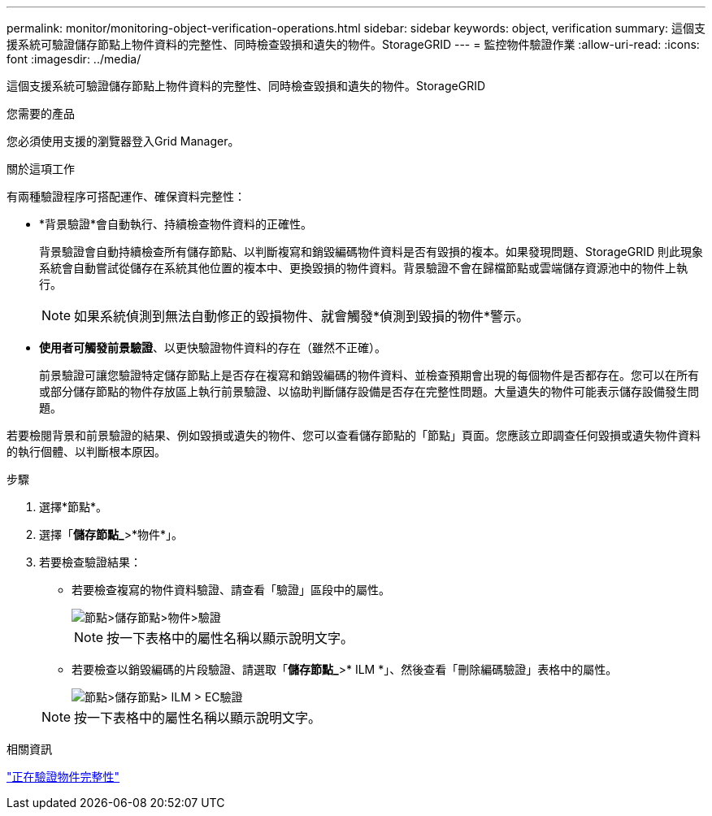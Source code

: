 ---
permalink: monitor/monitoring-object-verification-operations.html 
sidebar: sidebar 
keywords: object, verification 
summary: 這個支援系統可驗證儲存節點上物件資料的完整性、同時檢查毀損和遺失的物件。StorageGRID 
---
= 監控物件驗證作業
:allow-uri-read: 
:icons: font
:imagesdir: ../media/


[role="lead"]
這個支援系統可驗證儲存節點上物件資料的完整性、同時檢查毀損和遺失的物件。StorageGRID

.您需要的產品
您必須使用支援的瀏覽器登入Grid Manager。

.關於這項工作
有兩種驗證程序可搭配運作、確保資料完整性：

* *背景驗證*會自動執行、持續檢查物件資料的正確性。
+
背景驗證會自動持續檢查所有儲存節點、以判斷複寫和銷毀編碼物件資料是否有毀損的複本。如果發現問題、StorageGRID 則此現象系統會自動嘗試從儲存在系統其他位置的複本中、更換毀損的物件資料。背景驗證不會在歸檔節點或雲端儲存資源池中的物件上執行。

+

NOTE: 如果系統偵測到無法自動修正的毀損物件、就會觸發*偵測到毀損的物件*警示。

* *使用者可觸發前景驗證*、以更快驗證物件資料的存在（雖然不正確）。
+
前景驗證可讓您驗證特定儲存節點上是否存在複寫和銷毀編碼的物件資料、並檢查預期會出現的每個物件是否都存在。您可以在所有或部分儲存節點的物件存放區上執行前景驗證、以協助判斷儲存設備是否存在完整性問題。大量遺失的物件可能表示儲存設備發生問題。



若要檢閱背景和前景驗證的結果、例如毀損或遺失的物件、您可以查看儲存節點的「節點」頁面。您應該立即調查任何毀損或遺失物件資料的執行個體、以判斷根本原因。

.步驟
. 選擇*節點*。
. 選擇「*儲存節點_*>*物件*」。
. 若要檢查驗證結果：
+
** 若要檢查複寫的物件資料驗證、請查看「驗證」區段中的屬性。
+
image::../media/nodes_storage_node_object_verification.png[節點>儲存節點>物件>驗證]

+

NOTE: 按一下表格中的屬性名稱以顯示說明文字。

** 若要檢查以銷毀編碼的片段驗證、請選取「*儲存節點_*>* ILM *」、然後查看「刪除編碼驗證」表格中的屬性。
+
image::../media/nodes_storage_node_ilm_ec_verification.gif[節點>儲存節點> ILM > EC驗證]

+

NOTE: 按一下表格中的屬性名稱以顯示說明文字。





.相關資訊
link:../troubleshoot/troubleshooting-storagegrid-system.html["正在驗證物件完整性"]

